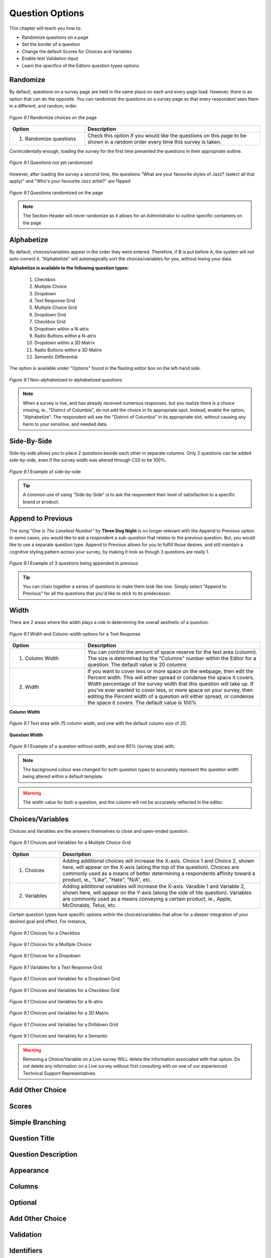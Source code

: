 .. _Question Options:

Question Options
----------------

This chapter will teach you how to:

* Randomize questions on a page
* Set the border of a question
* Change the default Scores for Choices and Variables
* Enable text Validation input
* Learn the specifics of the Editors question types options

Randomize
^^^^^^^^^

By default, questions on a survey page are held in the same place on each and every page load. However, there is an option that can do the opposite. You can randomize the questions on a survey page so that every respondent sees them in a different, and random, order. 

.. figure:: ../../resources/editor/randomize_choices.png
	:align: center
	:scale: 70%
	:alt: Randomize questions on the page
	:class: screenshot

	*Figure 9.1* Randomize choices on the page

.. list-table:: 
	:widths: 30 70
	:header-rows: 1

	* - Option
	  - Description
	* - 1. Randomize questions
	  - Check this option if you would like the questions on this page to be shown in a random order every time this survey is taken.

Conincidentally enough, loading the survey for the first time presented the questions in their appropriate outline.

.. figure:: ../../resources/editor/pre_random.png
	:align: center
	:scale: 70%
	:alt: Before randomizing questions on the page
	:class: screenshot

	*Figure 9.1* Questions not yet randomized

However, after loading the survey a second time, the questions "What are your favourite styles of Jazz? (select all that apply)" and "Who's your favourite Jazz artist?" are flipped

.. figure:: ../../resources/editor/post_random.png
	:align: center
	:scale: 70%
	:alt: After randomizing questions on the page
	:class: screenshot

	*Figure 9.1* Questions randomized on the page

.. note::

	The Section Header will never randomize as it allows for an Administrator to outline specific containers on the page

Alphabetize
^^^^^^^^^^^

By default, choices/variables appear in the order they were entered. Therefore, if B is put before A, the system will not auto-correct it. "Alphabetize" will automagically sort the choices/variables for you, without losing your data.

**Alphabetize is available to the following question types:**

	1. Checkbox
	2. Multiple Choice
	3. Dropdown 
	4. Text Response Grid
	5. Multiple Choice Grid
	6. Dropdown Grid
	7. Checkbox Grid
	8. Dropdown within a N-atrix
	9. Radio Buttons within a N-atrix
	10. Dropdown within a 3D Matrix
	11. Radio Buttons within a 3D Matrix
	12. Semantic Differential

The option is available under "Options" found in the flaoting editor box on the left-hand side.

.. figure:: ../../resources/editor/notalpha_toalpha.png
	:align: center
	:scale: 70%
	:alt: Not-Alphabetized to Alphabetized
	:class: screenshot

	*Figure 9.1* Non-alphabetized to alphabetized questions

.. note::

	When a survey is live, and has already received numerous responses, but you realize there is a choice missing, ie., "District of Columbia", do not add the choice in its appropriate spot. Instead, enable the option, "Alphabetize". The respondent will see the "District of Columbia" in its appropriate slot, without causing any harm to your sensitive, and needed data.

Side-By-Side
^^^^^^^^^^^^

Side-by-side allows you to place 2 questions beside each other in separate columns. Only 2 questions can be added side-by-side, even if the survey width was altered through CSS to be 100%.

.. figure:: ../../resources/editor/side_by_side.png
	:align: center
	:scale: 70%
	:alt: Not-Alphabetized to Alphabetized
	:class: screenshot

	*Figure 9.1* Example of side-by-side

.. tip::
	
	A common use of using "Side-by-Side" is to ask the respondent their level of satisifaction to a specific brand or product.

Append to Previous
^^^^^^^^^^^^^^^^^^

The song *"One is The Loneliest Number"* by **Three Dog Night** is no longer relevant with the Append to Previous option. In some cases, you would like to ask a respondent a sub-question that relates to the previous question. But, you would like to use a separate question type. Append to Previous allows for you to fulfill those desires, and still maintain a cognitive styling pattern across your survey, by making it look as though 3 questions are really 1.

.. figure:: ../../resources/editor/append_to_previous.png
	:align: center
	:scale: 70%
	:alt: Append to Previous
	:class: screenshot

	*Figure 9.1* Example of 3 questions being appended to previous

.. tip::

	You can chain together a series of questions to make them look like one. Simply select "Append to Previous" for all the questions that you'd like to stick to its predecessor.

Width
^^^^^

There are 2 areas where the width plays a role in determining the overall aesthetic of a question.

.. figure:: ../../resources/editor/column_width.png
	:align: center
	:scale: 70%
	:alt: Column and width for Text Response
	:class: screenshot

	*Figure 9.1* Width and Column width options for a Text Response

.. list-table:: 
	:widths: 30 70
	:header-rows: 1

	* - Option
	  - Description
	* - 1. Column Width
	  - You can control the amount of space reserve for the text area (column). The size is determined by the "Columns" number within the Editor for a question. The default value is 20 columns
	* - 2. Width
	  - If you want to cover less or more space on the webpage, then edit the Percent width. This will either spread or condense the space it covers. Width percentage of the survey width that this	  question will take up. If you've ever wanted to cover less, or more space on your survey, then editing the Percent width of a question will either spread, or condense the space it covers. 
	    The default value is 100%

**Column Width**

.. figure:: ../../resources/editor/column_normal_vs_width.png
	:align: center
	:scale: 70%
	:alt: Column width
	:class: screenshot

	*Figure 9.1* Text area with 75 column width, and one with the default column size of 20.

**Question Width**

.. figure:: ../../resources/editor/question_normal_vs_width.png
	:align: center
	:scale: 70%
	:alt: Question width
	:class: screenshot

	*Figure 9.1* Example of a question without width, and one 80% (survey size) with.

.. note ::

	The background colour was changed for both question types to accurately represent the question width being altered within a default template.

.. warning::

	The width value for both a question, and the column will not be accurately reflected in the editor.

Choices/Variables
^^^^^^^^^^^^^^^^^

Choices and Variables are the answers themselves to close and open-ended question. 

.. figure:: ../../resources/editor/choices_and_variables.png
	:align: center
	:scale: 70%
	:alt: Chocies and Variables
	:class: screenshot

	*Figure 9.1* Choices and Variables for a Mulitple Choice Grid

.. list-table:: 
	:widths: 20 80
	:header-rows: 1

	* - Option
	  - Description
	* - 1. Choices
	  - Adding additional choices will increase the X-axis. Choice 1 and Choice 2, shown here, will appear on the X-axis (along the top of the question). Choices are commonly used as a means of better determining a respondents affinity toward a product, ie., "Like", "Hate", "N/A", etc.
	* - 2. Variables
	  - Adding additional variables will increase the X-axis. Varaible 1 and Variable 2, shown here, will appear on the Y-axis (along the side of hte question). Variables are commonly used as a means conveying a certain product, ie., Apple, McDonalds, Telus, etc.

Certain question types have specific options within the choices/variables that allow for a deeper integration of your desired goal and effect. For instance,


.. figure:: ../../resources/editor/cv_checkbox.png
	:align: center
	:scale: 70%
	:alt: Chocies for a Checkbox
	:class: screenshot

	*Figure 9.1* Choices for a Checkbox

.. figure:: ../../resources/editor/cv_multiplechoice.png
	:align: center
	:scale: 70%
	:alt: Chocies for Multiple Choice
	:class: screenshot

	*Figure 9.1* Choices for a Mulitple Choice 

.. figure:: ../../resources/editor/cv_dropdown.png
	:align: center
	:scale: 70%
	:alt: Choices for a Dropdown
	:class: screenshot

	*Figure 9.1* Choices for a Dropdown

.. figure:: ../../resources/editor/cv_textresponsegrid.png
	:align: center
	:scale: 70%
	:alt: Chocies and Variables
	:class: screenshot

	*Figure 9.1* Variables for a Text Response Grid

.. figure:: ../../resources/editor/cv_dropdowngrid.png
	:align: center
	:scale: 70%
	:alt: Chocies and Variables
	:class: screenshot

	*Figure 9.1* Choices and Variables for a Dropdown Grid

.. figure:: ../../resources/editor/cv_checkboxgrid.png
	:align: center
	:scale: 70%
	:alt: Chocies and Variables
	:class: screenshot

	*Figure 9.1* Choices and Variables for a Checkbox Grid

.. figure:: ../../resources/editor/cv_natrix.png
	:align: center
	:scale: 70%
	:alt: Chocies and Variables
	:class: screenshot

	*Figure 9.1* Choices and Variables for a N-atrix

.. figure:: ../../resources/editor/cv_3dmatrix.png
	:align: center
	:scale: 70%
	:alt: Choices and Variables for a 3D Matrix
	:class: screenshot

	*Figure 9.1* Choices and Variables for a 3D Matrix

.. figure:: ../../resources/editor/cv_drilldown.png
	:align: center
	:scale: 70%
	:alt: Chocies and Variables
	:class: screenshot

	*Figure 9.1* Choices and Variables for a Drilldown Grid

.. figure:: ../../resources/editor/cv_semantic.png
	:align: center
	:scale: 70%
	:alt: Chocies and Variables
	:class: screenshot

	*Figure 9.1* Choices and Variables for a Semantic

.. warning::

	Removing a Choice/Variable on a Live survey WILL delete the information associated with that option. Do not delete any information on a Live survey without first consulting with on one of our experienced Technical Support Representatives. 

Add Other Choice
^^^^^^^^^^^^^^^^



Scores
^^^^^^

Simple Branching
^^^^^^^^^^^^^^^^

Question Title
^^^^^^^^^^^^^^

Question Description
^^^^^^^^^^^^^^^^^^^^

Appearance
^^^^^^^^^^

Columns
^^^^^^^

Optional
^^^^^^^^

Add Other Choice
^^^^^^^^^^^^^^^^

Validation
^^^^^^^^^^

Identifiers
^^^^^^^^^^^

Force Unique
^^^^^^^^^^^^

Background Color
^^^^^^^^^^^^^^^^

Borders
^^^^^^^

1st Column Size
^^^^^^^^^^^^^^^

1st Column Static
^^^^^^^^^^^^^^^^^

Initial Value
^^^^^^^^^^^^^

Multiline
^^^^^^^^^

Sum
^^^
	
